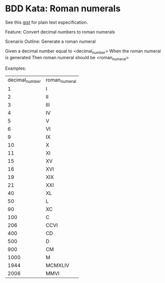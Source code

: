 * BDD Kata: Roman numerals

See this [[https://gist.github.com/4162826][gist]] for plain text especification.

Feature: Convert decimal numbers to roman numerals

 Scenario Outline: Generate a roman numeral

 Given a decimal number equal to <decimal_number>
 When the roman numeral is generated
 Then roman numeral should be <roman_numeral>

 Examples:
      | decimal_number | roman_numeral |
      | 1              | I             |
      | 2              | II            |
      | 3              | III           |
      | 4              | IV            |
      | 5              | V             |
      | 6              | VI            |
      | 9              | IX            |
      | 10             | X             |
      | 11             | XI            |
      | 15             | XV            |
      | 16             | XVI           |
      | 19             | XIX           |
      | 21             | XXI           |
      | 40             | XL            |
      | 50             | L             |
      | 90             | XC            |
      | 100            | C             |
      | 206            | CCVI          |
      | 400            | CD            |
      | 500            | D             |
      | 900            | CM            |
      | 1000           | M             |
      | 1944           | MCMXLIV       |
      | 2006           | MMVI          |
